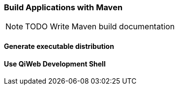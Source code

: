 === Build Applications with Maven

NOTE: TODO Write Maven build documentation

==== Generate executable distribution

==== Use QiWeb Development Shell

